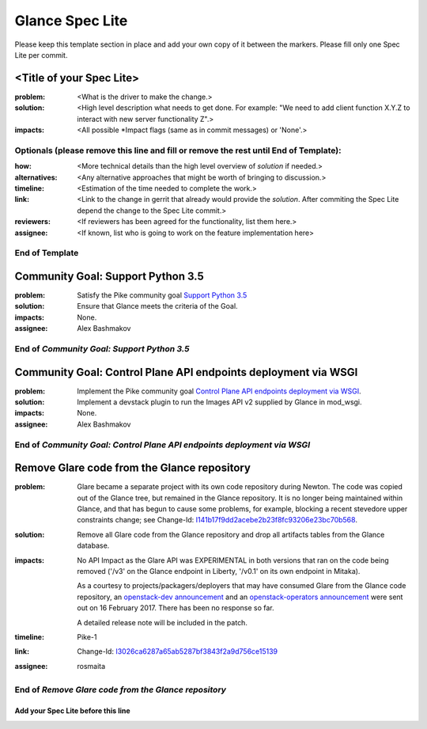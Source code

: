 ================
Glance Spec Lite
================

Please keep this template section in place and add your own copy of it between the markers.
Please fill only one Spec Lite per commit.

<Title of your Spec Lite>
-------------------------

:problem: <What is the driver to make the change.>

:solution: <High level description what needs to get done. For example: "We need to
           add client function X.Y.Z to interact with new server functionality Z".>

:impacts: <All possible \*Impact flags (same as in commit messages) or 'None'.>

Optionals (please remove this line and fill or remove the rest until End of Template):
++++++++++++++++++++++++++++++++++++++++++++++++++++++++++++++++++++++++++++++++++++++

:how: <More technical details than the high level overview of `solution` if needed.>

:alternatives: <Any alternative approaches that might be worth of bringing to discussion.>

:timeline: <Estimation of the time needed to complete the work.>

:link: <Link to the change in gerrit that already would provide the `solution`.
       After commiting the Spec Lite depend the change to the Spec Lite commit.>

:reviewers: <If reviewers has been agreed for the functionality, list them here.>

:assignee: <If known, list who is going to work on the feature implementation here>

End of Template
+++++++++++++++

Community Goal: Support Python 3.5
----------------------------------

:problem: Satisfy the Pike community goal `Support Python 3.5
          <https://governance.openstack.org/tc/goals/pike/python35.html>`_

:solution: Ensure that Glance meets the criteria of the Goal.

:impacts: None.

:assignee: Alex Bashmakov

End of `Community Goal: Support Python 3.5`
+++++++++++++++++++++++++++++++++++++++++++

Community Goal: Control Plane API endpoints deployment via WSGI
---------------------------------------------------------------

:problem: Implement the Pike community goal `Control Plane API endpoints deployment
          via WSGI <https://governance.openstack.org/tc/goals/pike/deploy-api-in-wsgi.html>`_.

:solution: Implement a devstack plugin to run the Images API v2 supplied by Glance
           in mod_wsgi.

:impacts: None.

:assignee: Alex Bashmakov

End of `Community Goal: Control Plane API endpoints deployment via WSGI`
++++++++++++++++++++++++++++++++++++++++++++++++++++++++++++++++++++++++

Remove Glare code from the Glance repository
--------------------------------------------

:problem: Glare became a separate project with its own code repository during
          Newton. The code was copied out of the Glance tree, but remained in
          the Glance repository. It is no longer being maintained within
          Glance, and that has begun to cause some problems, for example,
          blocking a recent stevedore upper constraints change; see Change-Id:
          `I141b17f9dd2acebe2b23f8fc93206e23bc70b568
          <https://review.openstack.org/#q,I141b17f9dd2acebe2b23f8fc93206e23bc70b568,n,z>`_.

:solution: Remove all Glare code from the Glance repository and drop all
           artifacts tables from the Glance database.

:impacts: No API Impact as the Glare API was EXPERIMENTAL in both versions
          that ran on the code being removed ('/v3' on the Glance endpoint in
          Liberty, '/v0.1' on its own endpoint in Mitaka).

          As a courtesy to projects/packagers/deployers that may have consumed
          Glare from the Glance code repository, an `openstack-dev announcement
          <http://lists.openstack.org/pipermail/openstack-dev/2017-February/112427.html>`_
          and an `openstack-operators announcement
          <http://lists.openstack.org/pipermail/openstack-operators/2017-February/012689.html>`_
          were sent out on 16 February 2017.  There has been no response so
          far.

          A detailed release note will be included in the patch.

:timeline: Pike-1

:link: Change-Id: `I3026ca6287a65ab5287bf3843f2a9d756ce15139
       <https://review.openstack.org/#q,I3026ca6287a65ab5287bf3843f2a9d756ce15139,n,z>`_

:assignee: rosmaita

End of `Remove Glare code from the Glance repository`
+++++++++++++++++++++++++++++++++++++++++++++++++++++

Add your Spec Lite before this line
===================================
